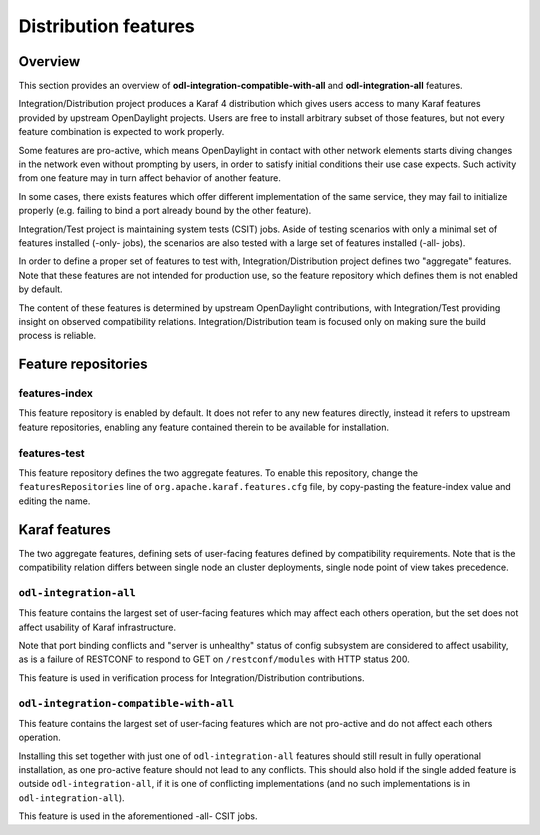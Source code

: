 .. _dist-test-features:

Distribution features
=====================

Overview
--------

This section provides an overview of **odl-integration-compatible-with-all**
and **odl-integration-all** features.

Integration/Distribution project produces a Karaf 4 distribution
which gives users access to many Karaf features provided by upstream OpenDaylight projects.
Users are free to install arbitrary subset of those features,
but not every feature combination is expected to work properly.

Some features are pro-active, which means OpenDaylight in contact with other network elements
starts diving changes in the network even without prompting by users,
in order to satisfy initial conditions their use case expects.
Such activity from one feature may in turn affect behavior of another feature.

In some cases, there exists features which offer different implementation of the same service,
they may fail to initialize properly (e.g. failing to bind a port already bound by the other feature).

Integration/Test project is maintaining system tests (CSIT) jobs.
Aside of testing scenarios with only a minimal set of features installed (-only- jobs),
the scenarios are also tested with a large set of features installed (-all- jobs).

In order to define a proper set of features to test with, Integration/Distribution project
defines two "aggregate" features. Note that these features are not intended for production use,
so the feature repository which defines them is not enabled by default.

The content of these features is determined by upstream OpenDaylight contributions,
with Integration/Test providing insight on observed compatibility relations.
Integration/Distribution team is focused only on making sure the build process is reliable.

Feature repositories
--------------------

features-index
~~~~~~~~~~~~~~

This feature repository is enabled by default.
It does not refer to any new features directly, instead it refers to upstream feature repositories,
enabling any feature contained therein to be available for installation.

features-test
~~~~~~~~~~~~~

This feature repository defines the two aggregate features.
To enable this repository, change the ``featuresRepositories`` line of ``org.apache.karaf.features.cfg`` file,
by copy-pasting the feature-index value and editing the name.

Karaf features
--------------

The two aggregate features, defining sets of user-facing features defined by compatibility requirements.
Note that is the compatibility relation differs between single node an cluster deployments,
single node point of view takes precedence.

``odl-integration-all``
~~~~~~~~~~~~~~~~~~~~~~~

This feature contains the largest set of user-facing features which may affect each others operation,
but the set does not affect usability of Karaf infrastructure.

Note that port binding conflicts and "server is unhealthy" status of config subsystem
are considered to affect usability, as is a failure of RESTCONF
to respond to GET on ``/restconf/modules`` with HTTP status 200.

This feature is used in verification process for Integration/Distribution contributions.

``odl-integration-compatible-with-all``
~~~~~~~~~~~~~~~~~~~~~~~~~~~~~~~~~~~~~~~

This feature contains the largest set of user-facing features which are not pro-active
and do not affect each others operation.

Installing this set together with just one of ``odl-integration-all`` features should still result
in fully operational installation, as one pro-active feature should not lead to any conflicts.
This should also hold if the single added feature is outside ``odl-integration-all``,
if it is one of conflicting implementations (and no such implementations is in ``odl-integration-all``).

This feature is used in the aforementioned -all- CSIT jobs.
